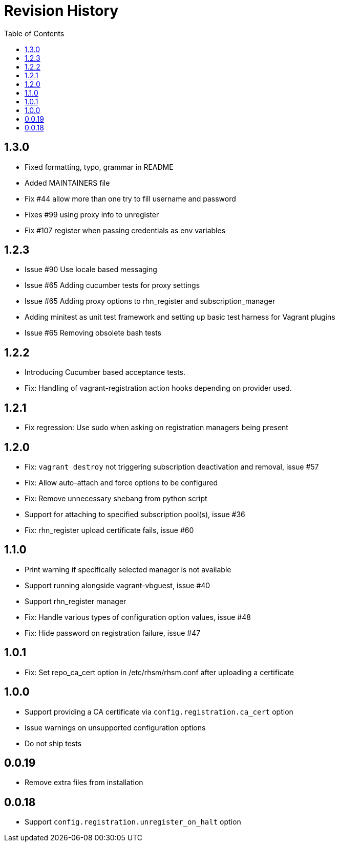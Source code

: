 = Revision History
:toc:

[[section]]
== 1.3.0

* Fixed formatting, typo, grammar in README
* Added MAINTAINERS file
* Fix #44 allow more than one try to fill username and password
* Fixes #99 using proxy info to unregister
* Fix #107 register when passing credentials as env variables

[[section-1]]
== 1.2.3

* Issue #90 Use locale based messaging
* Issue #65 Adding cucumber tests for proxy settings
* Issue #65 Adding proxy options to rhn_register and
subscription_manager
* Adding minitest as unit test framework and setting up basic test
harness for Vagrant plugins
* Issue #65 Removing obsolete bash tests

[[section-2]]
== 1.2.2

* Introducing Cucumber based acceptance tests.
* Fix: Handling of vagrant-registration action hooks depending on
provider used.

[[section-3]]
== 1.2.1

* Fix regression: Use sudo when asking on registration managers being
present

[[section-4]]
== 1.2.0

* Fix: `vagrant destroy` not triggering subscription deactivation and
removal, issue #57
* Fix: Allow auto-attach and force options to be configured
* Fix: Remove unnecessary shebang from python script
* Support for attaching to specified subscription pool(s), issue #36
* Fix: rhn_register upload certificate fails, issue #60

[[section-5]]
== 1.1.0

* Print warning if specifically selected manager is not available
* Support running alongside vagrant-vbguest, issue #40
* Support rhn_register manager
* Fix: Handle various types of configuration option values, issue #48
* Fix: Hide password on registration failure, issue #47

[[section-6]]
== 1.0.1

* Fix: Set repo_ca_cert option in /etc/rhsm/rhsm.conf after uploading a
certificate

[[section-7]]
== 1.0.0

* Support providing a CA certificate via `config.registration.ca_cert`
option
* Issue warnings on unsupported configuration options
* Do not ship tests

[[section-8]]
== 0.0.19

* Remove extra files from installation

[[section-9]]
== 0.0.18

* Support `config.registration.unregister_on_halt` option
